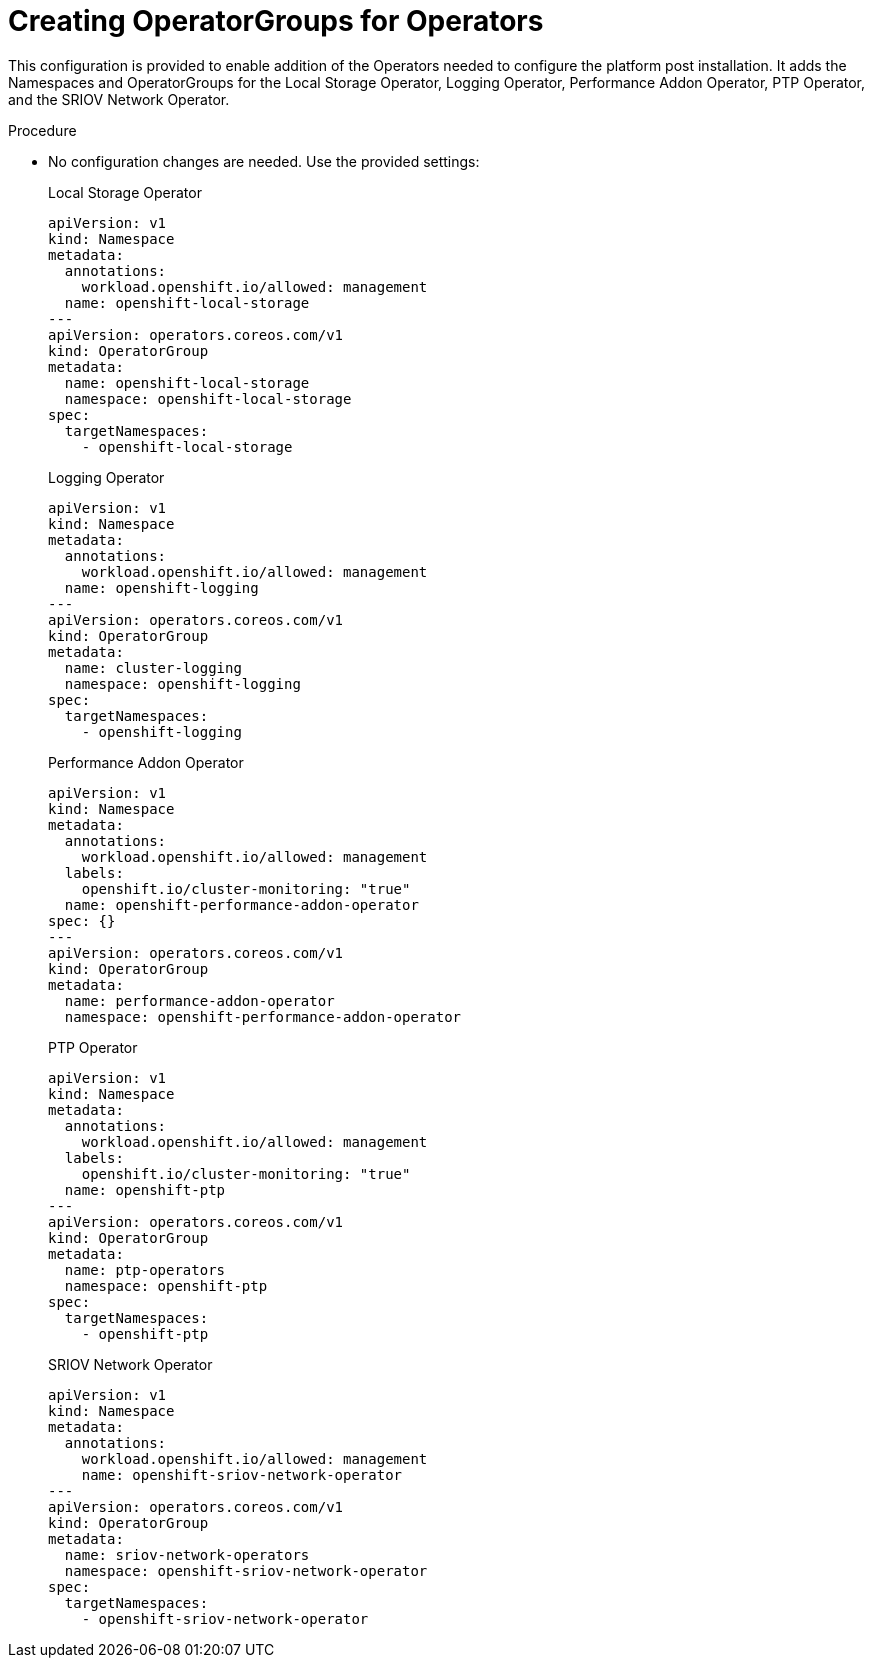 // Module included in the following assemblies:
//
// *scalability_and_performance/sno-du-deploying-clusters-on-single-nodes.adoc

:_content-type: PROCEDURE
[id="sno-du-configuring-the-operators_{context}"]
= Creating OperatorGroups for Operators

This configuration is provided to enable addition of the Operators needed to configure the platform post installation. It adds the Namespaces and OperatorGroups for the Local Storage Operator, Logging Operator, Performance Addon Operator, PTP Operator, and the SRIOV Network Operator.


.Procedure

* No configuration changes are needed. Use the provided settings:
+
.Local Storage Operator
+
[source,yaml]
----
apiVersion: v1
kind: Namespace
metadata:
  annotations:
    workload.openshift.io/allowed: management
  name: openshift-local-storage
---
apiVersion: operators.coreos.com/v1
kind: OperatorGroup
metadata:
  name: openshift-local-storage
  namespace: openshift-local-storage
spec:
  targetNamespaces:
    - openshift-local-storage
----
+
.Logging Operator
+
[source,yaml]
----
apiVersion: v1
kind: Namespace
metadata:
  annotations:
    workload.openshift.io/allowed: management
  name: openshift-logging
---
apiVersion: operators.coreos.com/v1
kind: OperatorGroup
metadata:
  name: cluster-logging
  namespace: openshift-logging
spec:
  targetNamespaces:
    - openshift-logging
----
+
.Performance Addon Operator
+
[source,yaml]
----
apiVersion: v1
kind: Namespace
metadata:
  annotations:
    workload.openshift.io/allowed: management
  labels:
    openshift.io/cluster-monitoring: "true"
  name: openshift-performance-addon-operator
spec: {}
---
apiVersion: operators.coreos.com/v1
kind: OperatorGroup
metadata:
  name: performance-addon-operator
  namespace: openshift-performance-addon-operator
----
+
.PTP Operator
+
[source,yaml]
----
apiVersion: v1
kind: Namespace
metadata:
  annotations:
    workload.openshift.io/allowed: management
  labels:
    openshift.io/cluster-monitoring: "true"
  name: openshift-ptp
---
apiVersion: operators.coreos.com/v1
kind: OperatorGroup
metadata:
  name: ptp-operators
  namespace: openshift-ptp
spec:
  targetNamespaces:
    - openshift-ptp
----
+
.SRIOV Network Operator
+
[source,yaml]
----
apiVersion: v1
kind: Namespace
metadata:
  annotations:
    workload.openshift.io/allowed: management
    name: openshift-sriov-network-operator
---
apiVersion: operators.coreos.com/v1
kind: OperatorGroup
metadata:
  name: sriov-network-operators
  namespace: openshift-sriov-network-operator
spec:
  targetNamespaces:
    - openshift-sriov-network-operator
----

